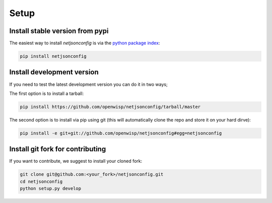=====
Setup
=====

Install stable version from pypi
--------------------------------

The easiest way to install *netjsonconfig* is via the `python package index <https://pypi.python.org/>`_:

.. code-block:: shell

    pip install netjsonconfig

Install development version
---------------------------

If you need to test the latest development version you can do it in two ways;

The first option is to install a tarball:

.. code-block:: shell

    pip install https://github.com/openwisp/netjsonconfig/tarball/master

The second option is to install via pip using git
(this will automatically clone the repo and store it on your hard dirve):

.. code-block:: shell

    pip install -e git+git://github.com/openwisp/netjsonconfig#egg=netjsonconfig

.. _install_git_fork_for_contributing:

Install git fork for contributing
---------------------------------

If you want to contribute, we suggest to install your cloned fork:

.. code-block:: shell

    git clone git@github.com:<your_fork>/netjsonconfig.git
    cd netjsonconfig
    python setup.py develop
